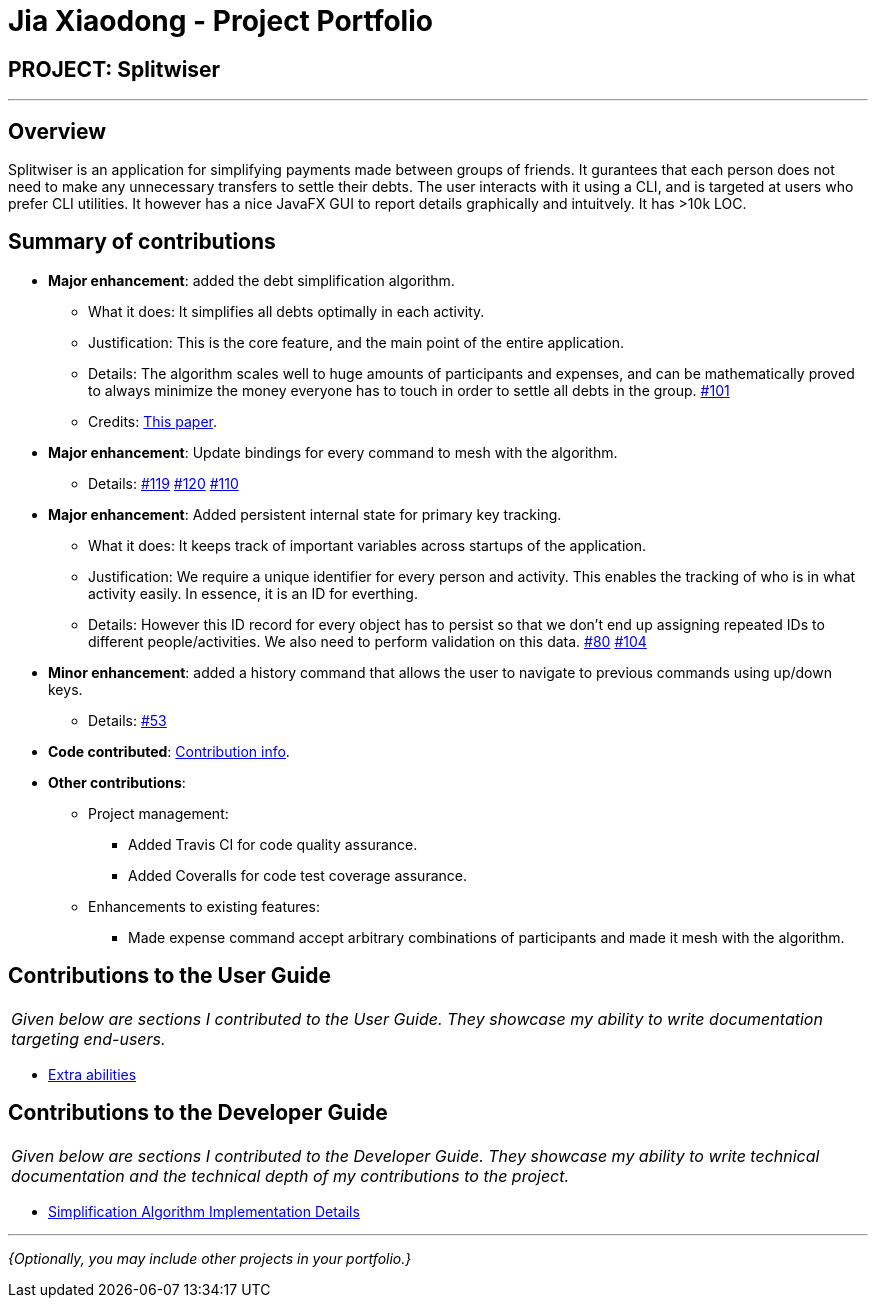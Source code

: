 = Jia Xiaodong - Project Portfolio
:site-section: AboutUs
:imagesDir: ../images
:stylesDir: ../stylesheets

== PROJECT: Splitwiser

---

== Overview

Splitwiser is an application for simplifying payments made between groups of friends.
It gurantees that each person does not need to make any unnecessary transfers to settle their debts.
The user interacts with it using a CLI, and is targeted at users who prefer CLI utilities.
It however has a nice JavaFX GUI to report details graphically and intuitvely.
It has >10k LOC.

== Summary of contributions

* *Major enhancement*: added the debt simplification algorithm.
** What it does: It simplifies all debts optimally in each activity.
** Justification: This is the core feature, and the main point of the entire application.
** Details: The algorithm scales well to huge amounts of participants and expenses, and can be mathematically proved to always minimize the money everyone has to touch in order to settle all debts in the group. https://github.com/AY1920S1-CS2103T-W11-2/main/pull/101[#101] 
** Credits: https://pure.tue.nl/ws/portalfiles/portal/2062204/623903.pdf[This paper].

* *Major enhancement*: Update bindings for every command to mesh with the algorithm.
** Details: https://github.com/AY1920S1-CS2103T-W11-2/main/pull/119[#119] https://github.com/AY1920S1-CS2103T-W11-2/main/pull/120[#120] https://github.com/AY1920S1-CS2103T-W11-2/main/pull/110[#110] 

* *Major enhancement*: Added persistent internal state for primary key tracking.
** What it does: It keeps track of important variables across startups of the application.
** Justification: We require a unique identifier for every person and activity. This enables the tracking of who is in what activity easily. In essence, it is an ID for everthing. 
** Details: However this ID record for every object has to persist so that we don't end up assigning repeated IDs to different people/activities. We also need to perform validation on this data. https://github.com/AY1920S1-CS2103T-W11-2/main/pull/80[#80] https://github.com/AY1920S1-CS2103T-W11-2/main/pull/104[#104]

* *Minor enhancement*: added a history command that allows the user to navigate to previous commands using up/down keys.
** Details: https://github.com/AY1920S1-CS2103T-W11-2/main/pull/53[#53]

* *Code contributed*: https://nus-cs2103-ay1920s1.github.io/tp-dashboard/#search=podocarp&sort=groupTitle&sortWithin=title&since=2019-09-06&timeframe=commit&mergegroup=false&groupSelect=groupByRepos&breakdown=false[Contribution info].

* *Other contributions*:

** Project management:
*** Added Travis CI for code quality assurance.
*** Added Coveralls for code test coverage assurance.
** Enhancements to existing features:
*** Made expense command accept arbitrary combinations of participants and made it mesh with the algorithm.

== Contributions to the User Guide

|===
|_Given below are sections I contributed to the User Guide. They showcase my ability to write documentation targeting end-users._
|===

* https://ay1920s1-cs2103t-w11-2.github.io/main/UserGuide.html#powerusers[Extra abilities]

== Contributions to the Developer Guide

|===
|_Given below are sections I contributed to the Developer Guide. They showcase my ability to write technical documentation and the technical depth of my contributions to the project._
|===

* https://ay1920s1-cs2103t-w11-2.github.io/main/DeveloperGuide.html#debt-simplification-algorithm[Simplification Algorithm Implementation Details]

---

_{Optionally, you may include other projects in your portfolio.}_
